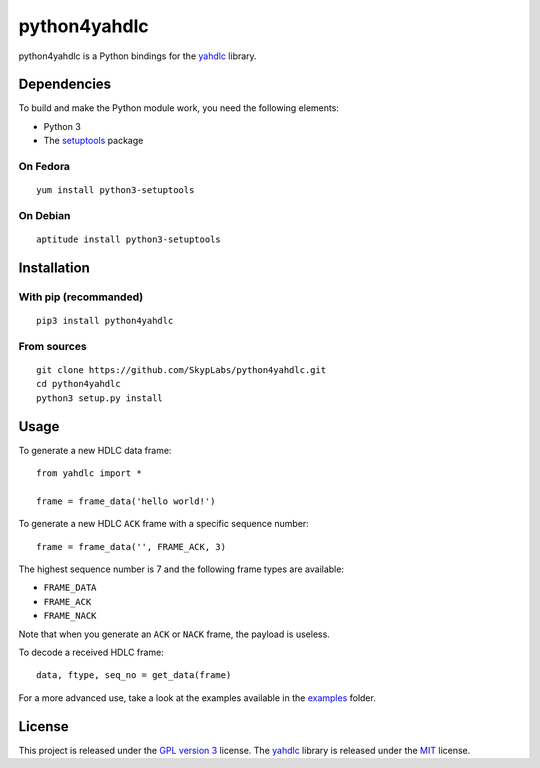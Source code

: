 =============
python4yahdlc
=============

|Build Status| |Code Coverage|

python4yahdlc is a Python bindings for the
`yahdlc <https://github.com/bang-olufsen/yahdlc>`__ library.

Dependencies
============

To build and make the Python module work, you need the following
elements:

- Python 3
- The `setuptools <https://pypi.python.org/pypi/setuptools>`__ package

On Fedora
---------

::

    yum install python3-setuptools

On Debian
---------

::

    aptitude install python3-setuptools

Installation
============

With pip (recommanded)
----------------------

::

    pip3 install python4yahdlc

From sources
------------

::

    git clone https://github.com/SkypLabs/python4yahdlc.git
    cd python4yahdlc
    python3 setup.py install

Usage
=====

To generate a new HDLC data frame:

::

    from yahdlc import *

    frame = frame_data('hello world!')

To generate a new HDLC ``ACK`` frame with a specific sequence number:

::

    frame = frame_data('', FRAME_ACK, 3)

The highest sequence number is 7 and the following frame types are
available:

- ``FRAME_DATA``
- ``FRAME_ACK``
- ``FRAME_NACK``

Note that when you generate an ``ACK`` or ``NACK`` frame, the payload is
useless.

To decode a received HDLC frame:

::

    data, ftype, seq_no = get_data(frame)

For a more advanced use, take a look at the examples available in the
`examples <https://github.com/SkypLabs/python4yahdlc/tree/master/examples>`__
folder.

License
=======

This project is released under the `GPL version
3 <https://www.gnu.org/licenses/gpl.txt>`__ license. The
`yahdlc <https://github.com/bang-olufsen/yahdlc>`__ library is released
under the
`MIT <https://github.com/bang-olufsen/yahdlc/blob/master/LICENSE>`__
license.

.. |Build Status| image:: https://travis-ci.org/SkypLabs/python4yahdlc.svg
   :target: https://travis-ci.org/SkypLabs/python4yahdlc
.. |Code Coverage| image:: https://api.codacy.com/project/badge/Grade/313f8d5b98e04b24ae175e4fb5f6de8a
   :target: https://www.codacy.com/app/skyper/python4yahdlc?utm_source=github.com&amp;utm_medium=referral&amp;utm_content=SkypLabs/python4yahdlc&amp;utm_campaign=Badge_Grade

